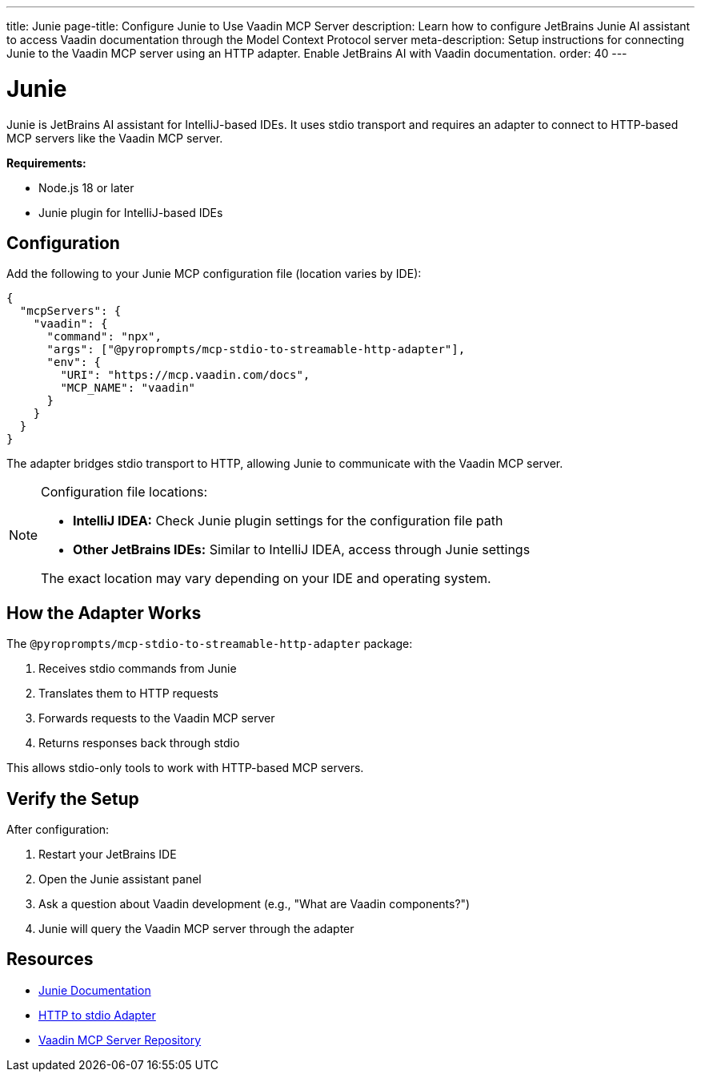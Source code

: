 ---
title: Junie
page-title: Configure Junie to Use Vaadin MCP Server
description: Learn how to configure JetBrains Junie AI assistant to access Vaadin documentation through the Model Context Protocol server
meta-description: Setup instructions for connecting Junie to the Vaadin MCP server using an HTTP adapter. Enable JetBrains AI with Vaadin documentation.
order: 40
---


= Junie

Junie is JetBrains AI assistant for IntelliJ-based IDEs. It uses stdio transport and requires an adapter to connect to HTTP-based MCP servers like the Vaadin MCP server.

*Requirements:*

* Node.js 18 or later
* Junie plugin for IntelliJ-based IDEs

== Configuration

Add the following to your Junie MCP configuration file (location varies by IDE):

[source,json]
----
{
  "mcpServers": {
    "vaadin": {
      "command": "npx",
      "args": ["@pyroprompts/mcp-stdio-to-streamable-http-adapter"],
      "env": {
        "URI": "https://mcp.vaadin.com/docs",
        "MCP_NAME": "vaadin"
      }
    }
  }
}
----

The adapter bridges stdio transport to HTTP, allowing Junie to communicate with the Vaadin MCP server.

[NOTE]
====
Configuration file locations:

* *IntelliJ IDEA:* Check Junie plugin settings for the configuration file path
* *Other JetBrains IDEs:* Similar to IntelliJ IDEA, access through Junie settings

The exact location may vary depending on your IDE and operating system.
====

== How the Adapter Works

The `@pyroprompts/mcp-stdio-to-streamable-http-adapter` package:

. Receives stdio commands from Junie
. Translates them to HTTP requests
. Forwards requests to the Vaadin MCP server
. Returns responses back through stdio

This allows stdio-only tools to work with HTTP-based MCP servers.

== Verify the Setup

After configuration:

. Restart your JetBrains IDE
. Open the Junie assistant panel
. Ask a question about Vaadin development (e.g., "What are Vaadin components?")
. Junie will query the Vaadin MCP server through the adapter

== Resources

* https://www.jetbrains.com/help/idea/junie.html[Junie Documentation]
* https://github.com/pyroprompts/mcp-stdio-to-streamable-http-adapter[HTTP to stdio Adapter]
* https://github.com/vaadin/vaadin-mcp[Vaadin MCP Server Repository]

